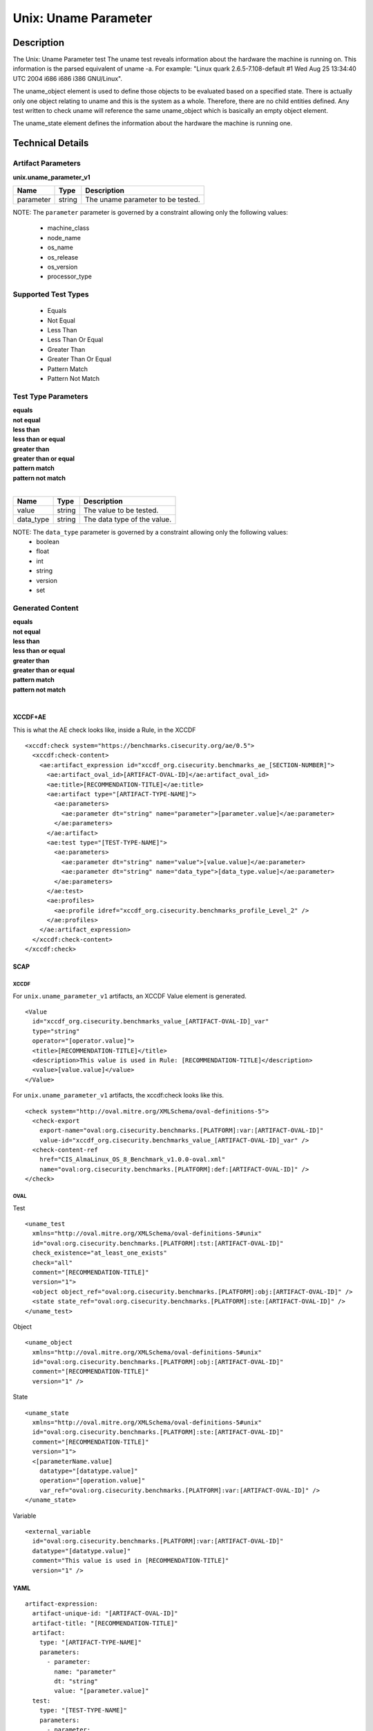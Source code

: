 Unix: Uname Parameter
=====================

Description
-----------

The Unix: Uname Parameter test The uname test reveals information about
the hardware the machine is running on. This information is the parsed
equivalent of uname -a. For example: "Linux quark 2.6.5-7.108-default #1
Wed Aug 25 13:34:40 UTC 2004 i686 i686 i386 GNU/Linux".

The uname_object element is used to define those objects to be
evaluated based on a specified state. There is actually only one object
relating to uname and this is the system as a whole. Therefore, there
are no child entities defined. Any test written to check uname will
reference the same uname_object which is basically an empty object
element.

The uname_state element defines the information about the
hardware the machine is running one.

Technical Details
-----------------

Artifact Parameters
~~~~~~~~~~~~~~~~~~~

**unix.uname_parameter_v1**

========= ====== =================================
Name      Type   Description
========= ====== =================================
parameter string The uname parameter to be tested.
========= ====== =================================

NOTE: The ``parameter`` parameter is governed by a constraint allowing
only the following values: 
  - machine_class 
  - node_name 
  - os_name 
  - os_release 
  - os_version 
  - processor_type

Supported Test Types
~~~~~~~~~~~~~~~~~~~~

  - Equals
  - Not Equal
  - Less Than
  - Less Than Or Equal
  - Greater Than
  - Greater Than Or Equal
  - Pattern Match
  - Pattern Not Match

Test Type Parameters
~~~~~~~~~~~~~~~~~~~~

| **equals**
| **not equal**
| **less than**
| **less than or equal**
| **greater than**
| **greater than or equal**
| **pattern match**
| **pattern not match**
|
========= ====== ===========================
Name      Type   Description
========= ====== ===========================
value     string The value to be tested.
data_type string The data type of the value.
========= ====== ===========================

NOTE: The ``data_type`` parameter is governed by a constraint allowing only the following values:
  - boolean
  - float
  - int
  - string
  - version
  - set

Generated Content
~~~~~~~~~~~~~~~~~

| **equals**
| **not equal**
| **less than**
| **less than or equal**
| **greater than**
| **greater than or equal**
| **pattern match**
| **pattern not match**
|
XCCDF+AE
^^^^^^^^

This is what the AE check looks like, inside a Rule, in the XCCDF

::

  <xccdf:check system="https://benchmarks.cisecurity.org/ae/0.5">
    <xccdf:check-content>
      <ae:artifact_expression id="xccdf_org.cisecurity.benchmarks_ae_[SECTION-NUMBER]">
        <ae:artifact_oval_id>[ARTIFACT-OVAL-ID]</ae:artifact_oval_id>
        <ae:title>[RECOMMENDATION-TITLE]</ae:title>
        <ae:artifact type="[ARTIFACT-TYPE-NAME]">
          <ae:parameters>
            <ae:parameter dt="string" name="parameter">[parameter.value]</ae:parameter>
          </ae:parameters>
        </ae:artifact>
        <ae:test type="[TEST-TYPE-NAME]">
          <ae:parameters>
            <ae:parameter dt="string" name="value">[value.value]</ae:parameter>
            <ae:parameter dt="string" name="data_type">[data_type.value]</ae:parameter>
          </ae:parameters>
        </ae:test>
        <ae:profiles>
          <ae:profile idref="xccdf_org.cisecurity.benchmarks_profile_Level_2" />
        </ae:profiles>          
      </ae:artifact_expression>
    </xccdf:check-content>
  </xccdf:check>

SCAP
^^^^

XCCDF
'''''

For ``unix.uname_parameter_v1`` artifacts, an XCCDF Value element is generated.

::

  <Value 
    id="xccdf_org.cisecurity.benchmarks_value_[ARTIFACT-OVAL-ID]_var" 
    type="string"
    operator="[operator.value]">
    <title>[RECOMMENDATION-TITLE]</title>
    <description>This value is used in Rule: [RECOMMENDATION-TITLE]</description>
    <value>[value.value]</value>
  </Value>

For ``unix.uname_parameter_v1`` artifacts, the xccdf:check looks like this.

::

  <check system="http://oval.mitre.org/XMLSchema/oval-definitions-5">
    <check-export 
      export-name="oval:org.cisecurity.benchmarks.[PLATFORM]:var:[ARTIFACT-OVAL-ID]" 
      value-id="xccdf_org.cisecurity.benchmarks_value_[ARTIFACT-OVAL-ID]_var" />
    <check-content-ref 
      href="CIS_AlmaLinux_OS_8_Benchmark_v1.0.0-oval.xml" 
      name="oval:org.cisecurity.benchmarks.[PLATFORM]:def:[ARTIFACT-OVAL-ID]" />
  </check>

OVAL
''''

Test

::

  <uname_test 
    xmlns="http://oval.mitre.org/XMLSchema/oval-definitions-5#unix"
    id="oval:org.cisecurity.benchmarks.[PLATFORM]:tst:[ARTIFACT-OVAL-ID]"
    check_existence="at_least_one_exists"
    check="all"
    comment="[RECOMMENDATION-TITLE]"
    version="1">
    <object object_ref="oval:org.cisecurity.benchmarks.[PLATFORM]:obj:[ARTIFACT-OVAL-ID]" />
    <state state_ref="oval:org.cisecurity.benchmarks.[PLATFORM]:ste:[ARTIFACT-OVAL-ID]" />
  </uname_test>

Object

::

  <uname_object 
    xmlns="http://oval.mitre.org/XMLSchema/oval-definitions-5#unix"
    id="oval:org.cisecurity.benchmarks.[PLATFORM]:obj:[ARTIFACT-OVAL-ID]"
    comment="[RECOMMENDATION-TITLE]"
    version="1" />

State

::

  <uname_state 
    xmlns="http://oval.mitre.org/XMLSchema/oval-definitions-5#unix"
    id="oval:org.cisecurity.benchmarks.[PLATFORM]:ste:[ARTIFACT-OVAL-ID]"
    comment="[RECOMMENDATION-TITLE]"
    version="1">
    <[parameterName.value] 
      datatype="[datatype.value]" 
      operation="[operation.value]"
      var_ref="oval:org.cisecurity.benchmarks.[PLATFORM]:var:[ARTIFACT-OVAL-ID]" />
  </uname_state>

Variable

::

  <external_variable 
    id="oval:org.cisecurity.benchmarks.[PLATFORM]:var:[ARTIFACT-OVAL-ID]" 
    datatype="[datatype.value]" 
    comment="This value is used in [RECOMMENDATION-TITLE]" 
    version="1" />

YAML
^^^^

::

  artifact-expression:
    artifact-unique-id: "[ARTIFACT-OVAL-ID]"
    artifact-title: "[RECOMMENDATION-TITLE]"
    artifact:
      type: "[ARTIFACT-TYPE-NAME]"
      parameters:
        - parameter: 
          name: "parameter"
          dt: "string"
          value: "[parameter.value]"
    test:
      type: "[TEST-TYPE-NAME]"
      parameters:
        - parameter: 
          name: "value"
          dt: "string"
          value: "[value.value]"
        - parameter: 
          name: "data_type"
          dt: "string"
          value: "[data_type.value]"        

JSON
^^^^

::

  {
    "artifact-expression": {
      "artifact-unique-id": "[ARTIFACT-OVAL-ID]",
      "artifact-title": "[RECOMMENDATION-TITLE]",
      "artifact": {
        "type": "unix.uname_parameter_v1",
        "parameters": [
          {
            "parameter": {
              "name": "parameter",
              "type": "string",
              "value": "[parameter.value]"
            }
          }
        ]
      },
      "test": {
        "type": "[TEST-TYPE-NAME]",
        "parameters": [
          {
            "parameter": {
              "name": "value",
              "type": "string",
              "value": "[value.value]"
            }
          },
          {
            "parameter": {
              "name": "data_type",
              "type": "string",
              "value": "[data_type.value]"
            }
          }
        ]
      }
    }
  }
